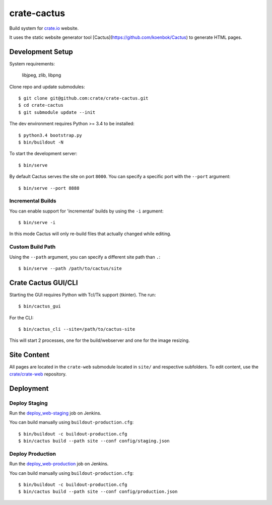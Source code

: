 ============
crate-cactus
============

Build system for `crate.io`_ website.

It uses the static website generator tool [Cactus](https://github.com/koenbok/Cactus)
to generate HTML pages.


Development Setup
=================

System requirements:

   libjpeg, zlib, libpng

Clone repo and update submodules::

    $ git clone git@github.com:crate/crate-cactus.git
    $ cd crate-cactus
    $ git submodule update --init

The dev environment requires Python >= 3.4 to be installed::

    $ python3.4 bootstrap.py
    $ bin/buildout -N

To start the development server::

    $ bin/serve

By default Cactus serves the site on port ``8000``.
You can specify a specific port with the ``--port`` argument::

    $ bin/serve --port 8888

Incremental Builds
------------------

You can enable support for 'incremental' builds by using the ``-i`` argument::

    $ bin/serve -i

In this mode Cactus will only re-build files that actually changed while editing.

Custom Build Path
------------------

Using the ``--path`` argument, you can specify a different site path than ``.``::

    $ bin/serve --path /path/to/cactus/site

Crate Cactus GUI/CLI
====================

Starting the GUI requires Python with Tcl/Tk support (tkinter).
The run::

    $ bin/cactus_gui

For the CLI::

    $ bin/cactus_cli --site=/path/to/cactus-site

This will start 2 processes, one for the build/webserver and one for the image
resizing.


Site Content
============

All pages are located in the ``crate-web`` submodule located in ``site/``
and respective subfolders. To edit content, use the `crate/crate-web`_
repository.


Deployment
==========

Deploy Staging
--------------

Run the `deploy_web-staging`_ job on Jenkins.

You can build manually using ``buildout-production.cfg``::

    $ bin/buildout -c buildout-production.cfg
    $ bin/cactus build --path site --conf config/staging.json

Deploy Production
-----------------

Run the `deploy_web-production`_ job on Jenkins.

You can build manually using ``buildout-production.cfg``::

    $ bin/buildout -c buildout-production.cfg
    $ bin/cactus build --path site --conf config/production.json


.. _`crate.io`: https://crate.io
.. _`crate/crate-web`: https://github.com/crate/crate-web
.. _`deploy_web-staging`: https://jenkins.crate.io/job/deploy_web-staging/
.. _`deploy_web-production`: https://jenkins.crate.io/job/deploy_web-production/
